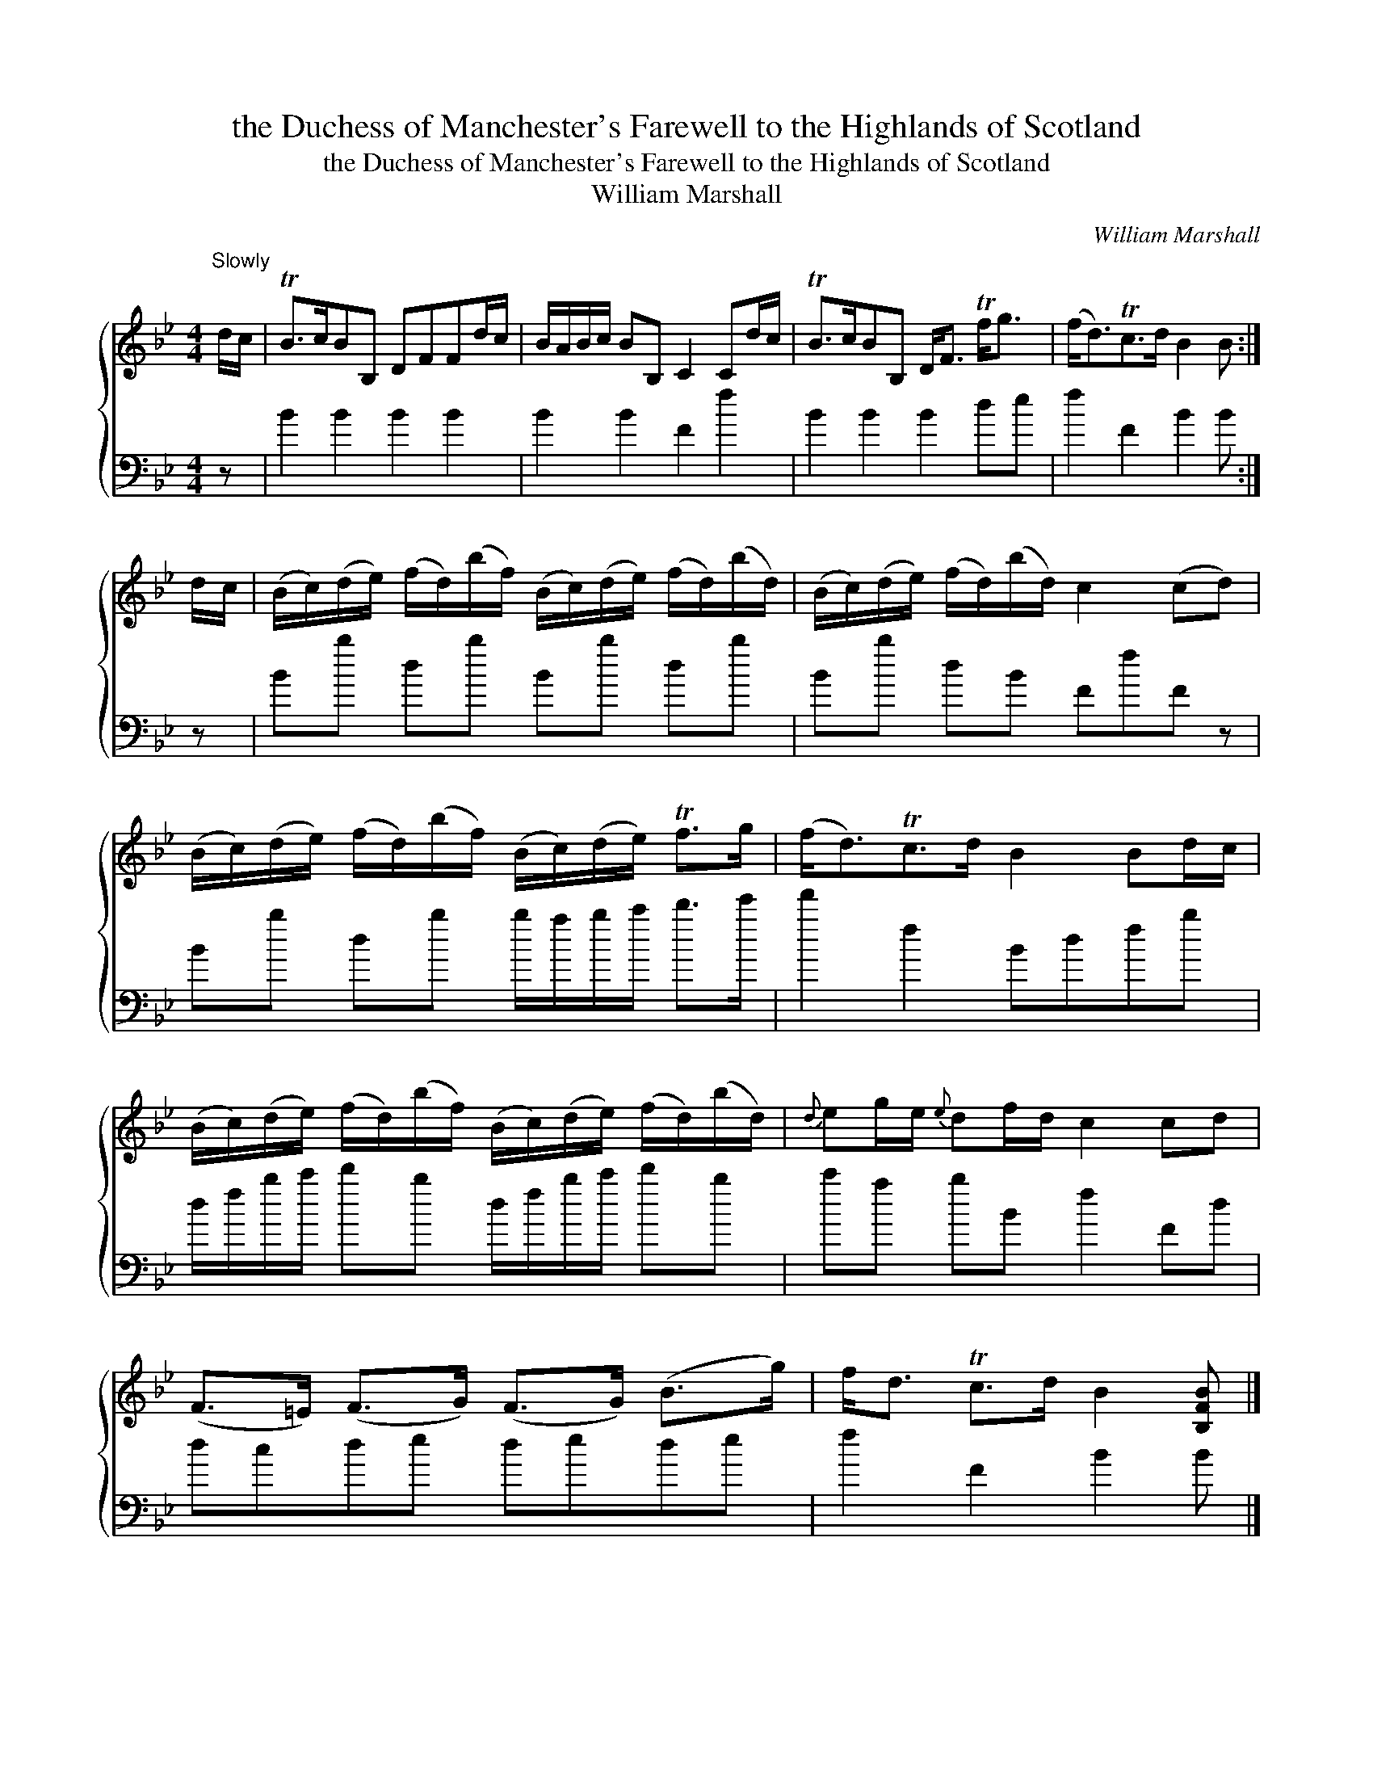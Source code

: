 X:1
T:the Duchess of Manchester's Farewell to the Highlands of Scotland
T:the Duchess of Manchester's Farewell to the Highlands of Scotland
T:William Marshall
C:William Marshall
%%score { 1 2 }
L:1/8
M:4/4
K:Bb
V:1 treble 
V:2 bass 
V:1
"^Slowly" d/c/ | TB>cBB, DFFd/c/ | B/A/B/c/ BB, C2 Cd/c/ | TB>cBB, D<F Tf<g | (f<d)Tc>d B2 B :| %5
 d/c/ | (B/c/)(d/e/) (f/d/)(b/f/) (B/c/)(d/e/) (f/d/)(b/d/) | (B/c/)(d/e/) (f/d/)(b/d/) c2 (cd) | %8
 (B/c/)(d/e/) (f/d/)(b/f/) (B/c/)(d/e/) Tf>g | (f<d)Tc>d B2 Bd/c/ | %10
 (B/c/)(d/e/) (f/d/)(b/f/) (B/c/)(d/e/) (f/d/)(b/d/) |{d} eg/e/{e} df/d/ c2 cd | %12
 (F>=E) (F>G) (F>G) (B>g) | f<d Tc>d B2 [B,FB] |] %14
V:2
 z | B2 B2 B2 B2 | B2 B2 F2 f2 | B2 B2 B2 de | f2 F2 B2 B :| z | Bb db Bb db | Bb dB FfF z | %8
 Bb db b/a/b/c'/ d'>e' | f'2 f2 Bdfb | d/f/b/c'/ d'b d/f/b/c'/ d'b | c'a bB f2 Fd | dcde dede | %13
 f2 F2 B2 B |] %14

